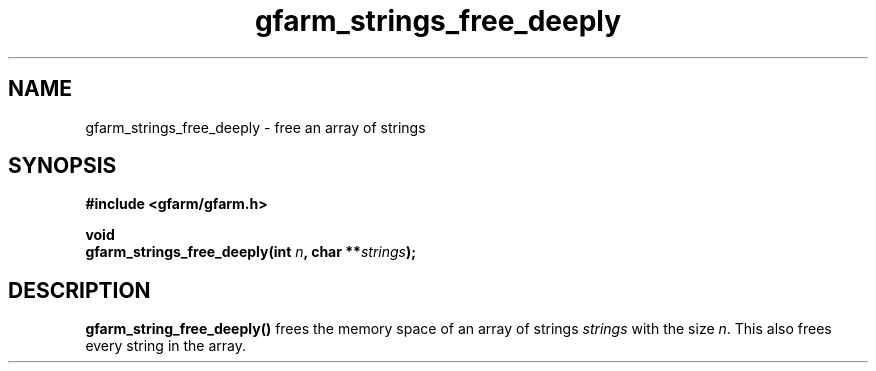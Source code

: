 .Id $Id$
.TH gfarm_strings_free_deeply 3 "1 May 2002"

.SH NAME

gfarm_strings_free_deeply \- free an array of strings

.SH SYNOPSIS

.B "#include <gfarm/gfarm.h>"
.LP
.B void
.br
.BI "gfarm_strings_free_deeply(int " n ,
.BI "char **" strings );

.SH DESCRIPTION

\fBgfarm_string_free_deeply()\fP frees the memory space of an array of
strings \fIstrings\fP with the size \fIn\fP.  This also frees every
string in the array.
